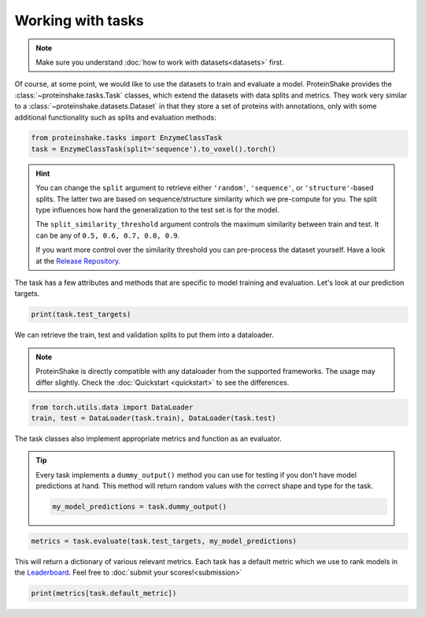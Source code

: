 Working with tasks
==================

.. note::

    Make sure you understand :doc:`how to work with datasets<datasets>` first.

Of course, at some point, we would like to use the datasets to train and evaluate a model.
ProteinShake provides the :class:`~proteinshake.tasks.Task` classes, which extend the datasets with data splits and metrics.
They work very similar to a :class:`~proteinshake.datasets.Dataset` in that they store a set of proteins with annotations, only with some additional functionality such as splits and evaluation methods:

.. code-block:: python

  from proteinshake.tasks import EnzymeClassTask
  task = EnzymeClassTask(split='sequence').to_voxel().torch()

.. hint::

  You can change the ``split`` argument to retrieve either ``'random'``, ``'sequence'``, or ``'structure'``-based splits.
  The latter two are based on sequence/structure similarity which we pre-compute for you.
  The split type influences how hard the generalization to the test set is for the model.

  The ``split_similarity_threshold`` argument controls the maximum similarity between train and test. It can be any of ``0.5, 0.6, 0.7, 0.8, 0.9``.

  If you want more control over the similarity threshold you can pre-process the dataset yourself. Have a look at the `Release Repository <https://github.com/BorgwardtLab/proteinshake_release>`_.

The task has a few attributes and methods that are specific to model training and evaluation.
Let's look at our prediction targets.

.. code-block:: python

  print(task.test_targets)

We can retrieve the train, test and validation splits to put them into a dataloader.

.. note::

  ProteinShake is directly compatible with any dataloader from the supported frameworks.
  The usage may differ slightly. Check the :doc:`Quickstart <quickstart>` to see the differences.

.. code-block:: python

  from torch.utils.data import DataLoader
  train, test = DataLoader(task.train), DataLoader(task.test)

The task classes also implement appropriate metrics and function as an evaluator.

.. tip::

  Every task implements a ``dummy_output()`` method you can use for testing if you don't have model predictions at hand. This method will return random values with the correct shape and type for the task.

  .. code:: python

    my_model_predictions = task.dummy_output()

.. code-block:: python

  metrics = task.evaluate(task.test_targets, my_model_predictions)

This will return a dictionary of various relevant metrics.
Each task has a default metric which we use to rank models in the `Leaderboard <https://borgwardtlab.github.io/proteinshake/#leaderboard>`_.
Feel free to :doc:`submit your scores!<submission>`

.. code-block:: python

  print(metrics[task.default_metric])
